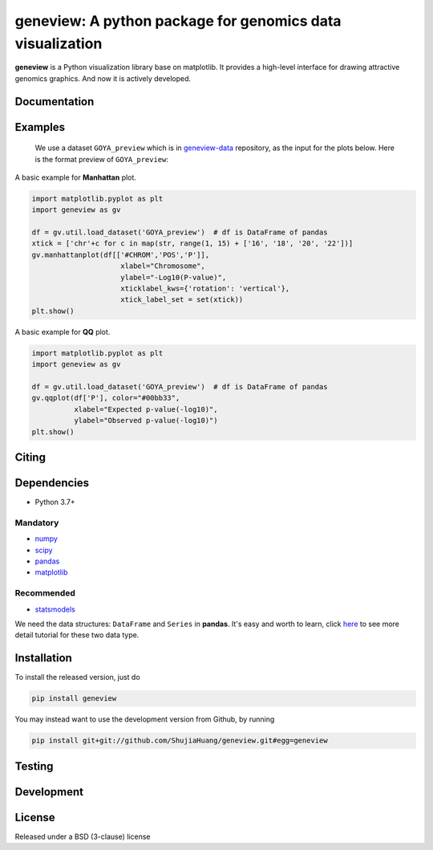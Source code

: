 geneview: A python package for genomics data visualization
==========================================================

**geneview** is a Python visualization library base on matplotlib. It provides a
high-level interface for drawing attractive genomics graphics. And now it is 
actively developed.

Documentation
-------------

Examples
--------

..

   We use a dataset ``GOYA_preview`` which is in 
   `geneview-data <https://github.com/ShujiaHuang/geneview-data>`_ repository, as 
   the input for the plots below. Here is the format preview of ``GOYA_preview``\ :

   .. image:: https://github.com/ShujiaHuang/geneview/blob/master/examples/data/goya_format.png
      :target: https://github.com/ShujiaHuang/geneview/blob/master/examples/data/goya_format.png
      :alt: GOYA format


A basic example for **Manhattan** plot.

.. code-block:: python

   import matplotlib.pyplot as plt
   import geneview as gv

   df = gv.util.load_dataset('GOYA_preview')  # df is DataFrame of pandas
   xtick = ['chr'+c for c in map(str, range(1, 15) + ['16', '18', '20', '22'])]
   gv.manhattanplot(df[['#CHROM','POS','P']],
                        xlabel="Chromosome",
                        ylabel="-Log10(P-value)",
                        xticklabel_kws={'rotation': 'vertical'},
                        xtick_label_set = set(xtick))
   plt.show()


.. image:: https://github.com/ShujiaHuang/geneview/blob/master/examples/manhattan.png
   :target: https://github.com/ShujiaHuang/geneview/blob/master/examples/manhattan.png
   :alt: manhattanplot


A basic example for **QQ** plot.

.. code-block:: python

   import matplotlib.pyplot as plt
   import geneview as gv

   df = gv.util.load_dataset('GOYA_preview')  # df is DataFrame of pandas
   gv.qqplot(df['P'], color="#00bb33",
             xlabel="Expected p-value(-log10)",
             ylabel="Observed p-value(-log10)")
   plt.show()


.. image:: https://github.com/ShujiaHuang/geneview/blob/master/examples/qq.png
   :target: https://github.com/ShujiaHuang/geneview/blob/master/examples/qq.png
   :alt: qqplot


Citing
------

Dependencies
------------


* Python 3.7+

Mandatory
^^^^^^^^^


* `numpy <http://www.numpy.org/>`_
* `scipy <http://www.scipy.org/>`_
* `pandas <http://pandas.pydata.org/>`_
* `matplotlib <http://matplotlib.org/>`_

Recommended
^^^^^^^^^^^


* `statsmodels <http://statsmodels.sourceforge.net/>`_

We need the data structures: ``DataFrame`` and ``Series`` in **pandas**. It's easy 
and worth to learn, click `here <http://pda.readthedocs.org/en/latest/chp5.html>`_ 
to see more detail tutorial for these two data type.

Installation
------------

To install the released version, just do

.. code-block::

   pip install geneview

You may instead want to use the development version from Github, by running

.. code-block::

   pip install git+git://github.com/ShujiaHuang/geneview.git#egg=geneview

Testing
-------

Development
-----------

License
-------

Released under a BSD (3-clause) license


